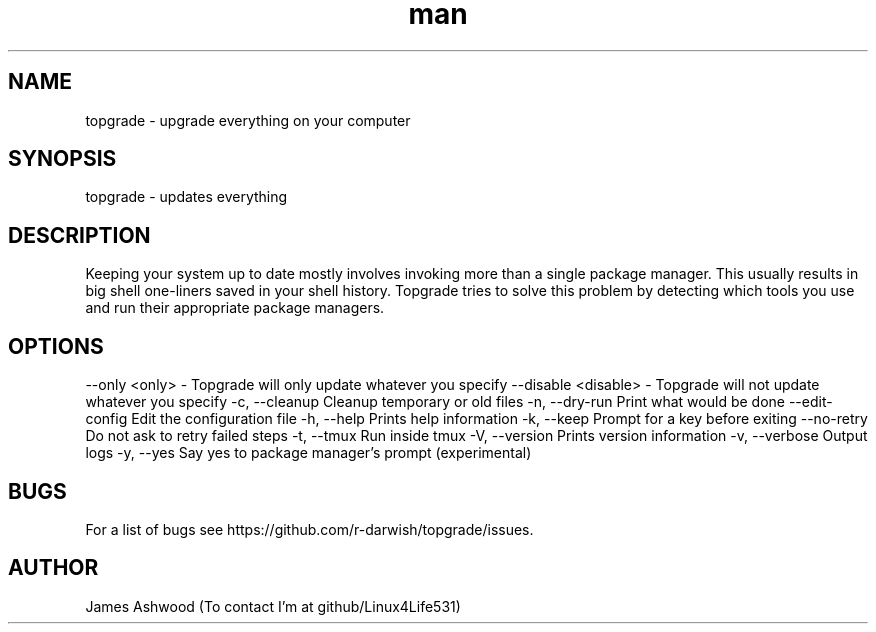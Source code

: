 .\" Manpage for topgrade.
.\" Contact github/Linux4Life531 to correct errors or typos.
.TH man 8 "22 Febuary 2020" "1.0" " Topgrade Manpage"
.SH NAME
topgrade - upgrade everything on your computer
.SH SYNOPSIS
topgrade - updates everything
.SH DESCRIPTION
Keeping your system up to date mostly involves invoking more than a single package manager. This usually results in big shell one-liners saved in your shell history. Topgrade tries to solve this problem by detecting which tools you use and run their appropriate package managers.
.SH OPTIONS
--only <only> - Topgrade will only update whatever you specify
--disable <disable> - Topgrade will not update whatever you specify
-c, --cleanup        Cleanup temporary or old files
-n, --dry-run        Print what would be done
--edit-config    Edit the configuration file
-h, --help           Prints help information
-k, --keep           Prompt for a key before exiting
--no-retry       Do not ask to retry failed steps
-t, --tmux           Run inside tmux
-V, --version        Prints version information
-v, --verbose        Output logs
-y, --yes            Say yes to package manager's prompt (experimental)
.SH BUGS
For a list of bugs see https://github.com/r-darwish/topgrade/issues.
.SH AUTHOR
James Ashwood (To contact I'm at github/Linux4Life531)
